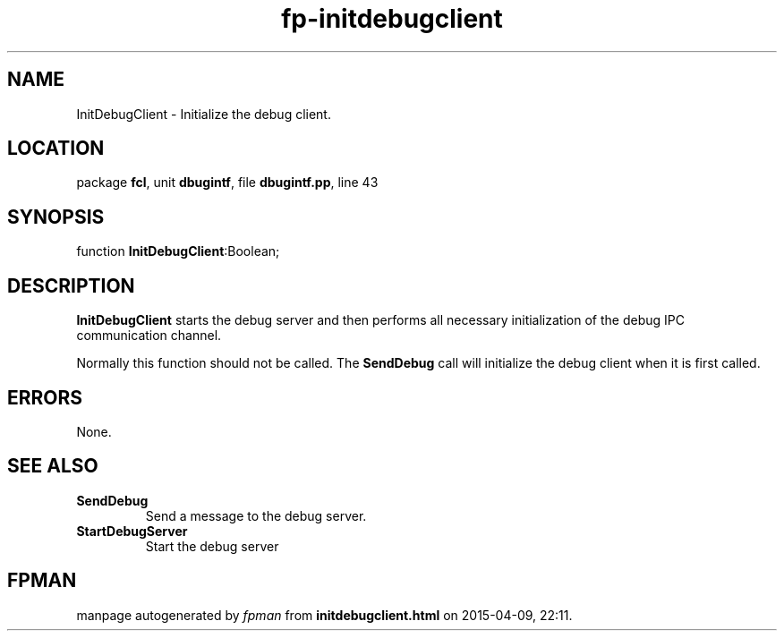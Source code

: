 .\" file autogenerated by fpman
.TH "fp-initdebugclient" 3 "2014-03-14" "fpman" "Free Pascal Programmer's Manual"
.SH NAME
InitDebugClient - Initialize the debug client.
.SH LOCATION
package \fBfcl\fR, unit \fBdbugintf\fR, file \fBdbugintf.pp\fR, line 43
.SH SYNOPSIS
function \fBInitDebugClient\fR:Boolean;
.SH DESCRIPTION
\fBInitDebugClient\fR starts the debug server and then performs all necessary initialization of the debug IPC communication channel.

Normally this function should not be called. The \fBSendDebug\fR call will initialize the debug client when it is first called.


.SH ERRORS
None.


.SH SEE ALSO
.TP
.B SendDebug
Send a message to the debug server.
.TP
.B StartDebugServer
Start the debug server

.SH FPMAN
manpage autogenerated by \fIfpman\fR from \fBinitdebugclient.html\fR on 2015-04-09, 22:11.

